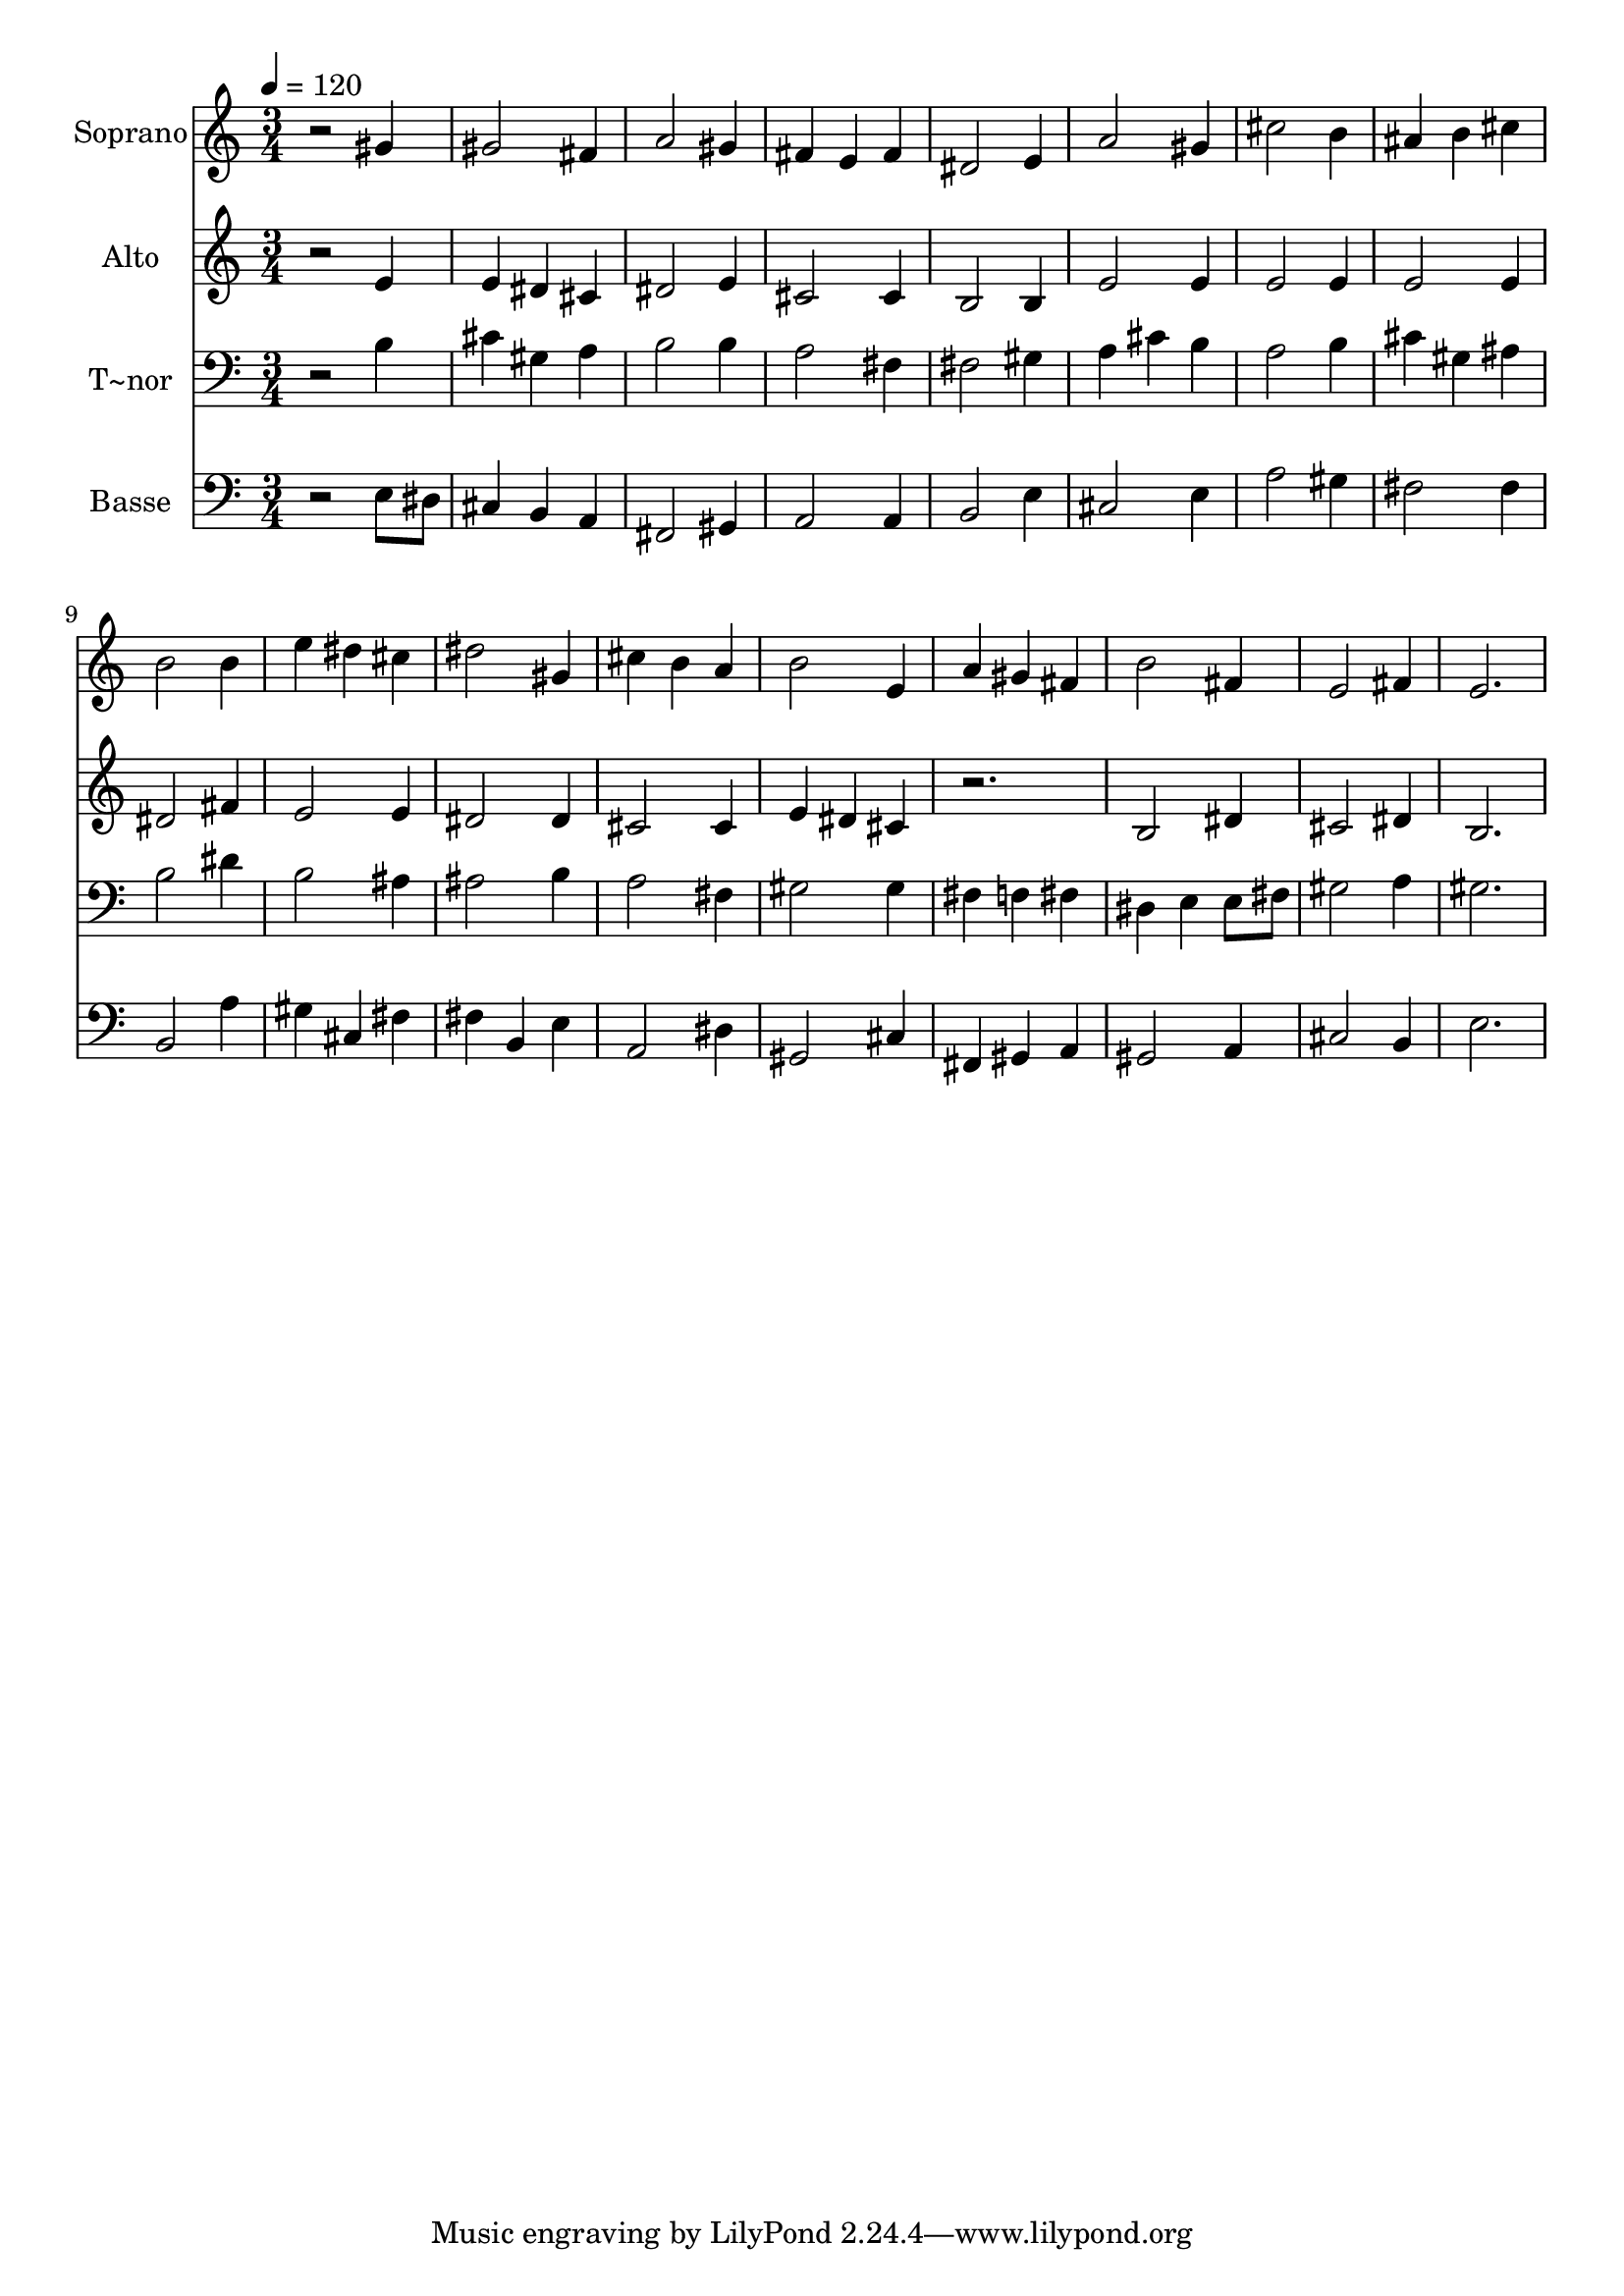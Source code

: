 % Lily was here -- automatically converted by /usr/bin/midi2ly from 46.mid
\version "2.14.0"

\layout {
  \context {
    \Voice
    \remove "Note_heads_engraver"
    \consists "Completion_heads_engraver"
    \remove "Rest_engraver"
    \consists "Completion_rest_engraver"
  }
}

trackAchannelA = {
  
  \time 3/4 
  
  \tempo 4 = 120 
  
}

trackA = <<
  \context Voice = voiceA \trackAchannelA
>>


trackBchannelA = {
  
  \set Staff.instrumentName = "Soprano"
  
}

trackBchannelB = \relative c {
  r2 gis''4 
  | % 2
  gis2 fis4 
  | % 3
  a2 gis4 
  | % 4
  fis e fis 
  | % 5
  dis2 e4 
  | % 6
  a2 gis4 
  | % 7
  cis2 b4 
  | % 8
  ais b cis 
  | % 9
  b2 b4 
  | % 10
  e dis cis 
  | % 11
  dis2 gis,4 
  | % 12
  cis b a 
  | % 13
  b2 e,4 
  | % 14
  a gis fis 
  | % 15
  b2 fis4 
  | % 16
  e2 fis4 
  | % 17
  e2. 
  | % 18
  
}

trackB = <<
  \context Voice = voiceA \trackBchannelA
  \context Voice = voiceB \trackBchannelB
>>


trackCchannelA = {
  
  \set Staff.instrumentName = "Alto"
  
}

trackCchannelC = \relative c {
  r2 e'4 
  | % 2
  e dis cis 
  | % 3
  dis2 e4 
  | % 4
  cis2 cis4 
  | % 5
  b2 b4 
  | % 6
  e2 e4 
  | % 7
  e2 e4 
  | % 8
  e2 e4 
  | % 9
  dis2 fis4 
  | % 10
  e2 e4 
  | % 11
  dis2 dis4 
  | % 12
  cis2 cis4 
  | % 13
  e dis cis 
  | % 14
  r2. 
  | % 15
  b2 dis4 
  | % 16
  cis2 dis4 
  | % 17
  b2. 
  | % 18
  
}

trackC = <<
  \context Voice = voiceA \trackCchannelA
  \context Voice = voiceB \trackCchannelC
>>


trackDchannelA = {
  
  \set Staff.instrumentName = "T~nor"
  
}

trackDchannelC = \relative c {
  r2 b'4 
  | % 2
  cis gis a 
  | % 3
  b2 b4 
  | % 4
  a2 fis4 
  | % 5
  fis2 gis4 
  | % 6
  a cis b 
  | % 7
  a2 b4 
  | % 8
  cis gis ais 
  | % 9
  b2 dis4 
  | % 10
  b2 ais4 
  | % 11
  ais2 b4 
  | % 12
  a2 fis4 
  | % 13
  gis2 gis4 
  | % 14
  fis f fis 
  | % 15
  dis e e8 fis 
  | % 16
  gis2 a4 
  | % 17
  gis2. 
  | % 18
  
}

trackD = <<

  \clef bass
  
  \context Voice = voiceA \trackDchannelA
  \context Voice = voiceB \trackDchannelC
>>


trackEchannelA = {
  
  \set Staff.instrumentName = "Basse"
  
}

trackEchannelC = \relative c {
  r2 e8 dis 
  | % 2
  cis4 b a 
  | % 3
  fis2 gis4 
  | % 4
  a2 a4 
  | % 5
  b2 e4 
  | % 6
  cis2 e4 
  | % 7
  a2 gis4 
  | % 8
  fis2 fis4 
  | % 9
  b,2 a'4 
  | % 10
  gis cis, fis 
  | % 11
  fis b, e 
  | % 12
  a,2 dis4 
  | % 13
  gis,2 cis4 
  | % 14
  fis, gis a 
  | % 15
  gis2 a4 
  | % 16
  cis2 b4 
  | % 17
  e2. 
  | % 18
  
}

trackE = <<

  \clef bass
  
  \context Voice = voiceA \trackEchannelA
  \context Voice = voiceB \trackEchannelC
>>


\score {
  <<
    \context Staff=trackB \trackA
    \context Staff=trackB \trackB
    \context Staff=trackC \trackA
    \context Staff=trackC \trackC
    \context Staff=trackD \trackA
    \context Staff=trackD \trackD
    \context Staff=trackE \trackA
    \context Staff=trackE \trackE
  >>
  \layout {}
  \midi {}
}
